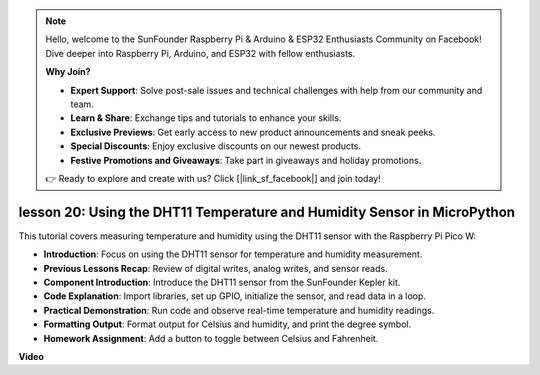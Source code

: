 .. note::

    Hello, welcome to the SunFounder Raspberry Pi & Arduino & ESP32 Enthusiasts Community on Facebook! Dive deeper into Raspberry Pi, Arduino, and ESP32 with fellow enthusiasts.

    **Why Join?**

    - **Expert Support**: Solve post-sale issues and technical challenges with help from our community and team.
    - **Learn & Share**: Exchange tips and tutorials to enhance your skills.
    - **Exclusive Previews**: Get early access to new product announcements and sneak peeks.
    - **Special Discounts**: Enjoy exclusive discounts on our newest products.
    - **Festive Promotions and Giveaways**: Take part in giveaways and holiday promotions.

    👉 Ready to explore and create with us? Click [|link_sf_facebook|] and join today!

lesson 20:  Using the DHT11 Temperature and Humidity Sensor in MicroPython
=============================================================================

This tutorial covers measuring temperature and humidity using the DHT11 sensor with the Raspberry Pi Pico W:

* **Introduction**: Focus on using the DHT11 sensor for temperature and humidity measurement.
* **Previous Lessons Recap**: Review of digital writes, analog writes, and sensor reads.
* **Component Introduction**: Introduce the DHT11 sensor from the SunFounder Kepler kit.
* **Code Explanation**: Import libraries, set up GPIO, initialize the sensor, and read data in a loop.
* **Practical Demonstration**: Run code and observe real-time temperature and humidity readings.
* **Formatting Output**: Format output for Celsius and humidity, and print the degree symbol.
* **Homework Assignment**: Add a button to toggle between Celsius and Fahrenheit.


**Video**

.. raw:: html

    <iframe width="700" height="500" src="https://www.youtube.com/embed/KYEidJFYPto?si=5vAk5sl-VyEqYIfs" title="YouTube video player" frameborder="0" allow="accelerometer; autoplay; clipboard-write; encrypted-media; gyroscope; picture-in-picture; web-share" allowfullscreen></iframe>

